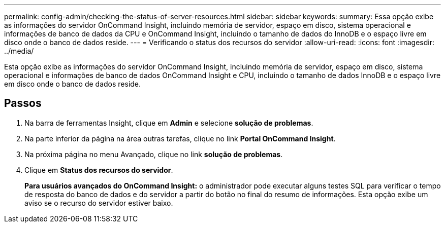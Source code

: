 ---
permalink: config-admin/checking-the-status-of-server-resources.html 
sidebar: sidebar 
keywords:  
summary: Essa opção exibe as informações do servidor OnCommand Insight, incluindo memória de servidor, espaço em disco, sistema operacional e informações de banco de dados da CPU e OnCommand Insight, incluindo o tamanho de dados do InnoDB e o espaço livre em disco onde o banco de dados reside. 
---
= Verificando o status dos recursos do servidor
:allow-uri-read: 
:icons: font
:imagesdir: ../media/


[role="lead"]
Esta opção exibe as informações do servidor OnCommand Insight, incluindo memória de servidor, espaço em disco, sistema operacional e informações de banco de dados OnCommand Insight e CPU, incluindo o tamanho de dados InnoDB e o espaço livre em disco onde o banco de dados reside.



== Passos

. Na barra de ferramentas Insight, clique em *Admin* e selecione *solução de problemas*.
. Na parte inferior da página na área outras tarefas, clique no link *Portal OnCommand Insight*.
. Na próxima página no menu Avançado, clique no link *solução de problemas*.
. Clique em *Status dos recursos do servidor*.
+
*Para usuários avançados do OnCommand Insight:* o administrador pode executar alguns testes SQL para verificar o tempo de resposta do banco de dados e do servidor a partir do botão no final do resumo de informações. Esta opção exibe um aviso se o recurso do servidor estiver baixo.


